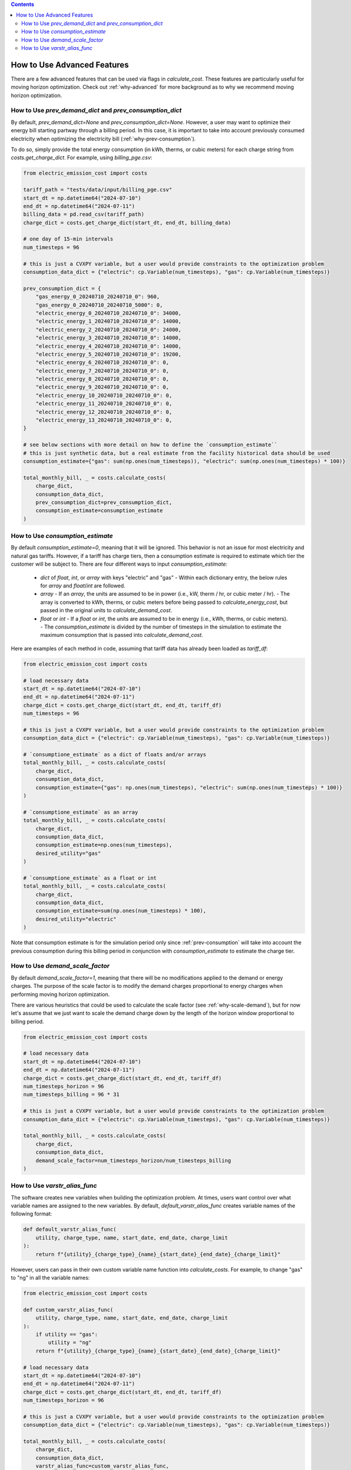 .. contents::

.. _how-to-advanced:

****************************
How to Use Advanced Features
****************************

There are a few advanced features that can be used via flags in `calculate_cost`.
These features are particularly useful for moving horizon optimization. 
Check out :ref:`why-advanced` for more background as to why we recommend moving horizon optimization.

.. _prev-consumption:

How to Use `prev_demand_dict` and `prev_consumption_dict`
=========================================================

By default, `prev_demand_dict=None` and `prev_consumption_dict=None`. 
However, a user may want to optimize their energy bill starting partway through a billing period.
In this case, it is important to take into account previously consumed electricity when optimizing the electricity bill (:ref:`why-prev-consumption`).

To do so, simply provide the total energy consumption (in kWh, therms, or cubic meters) for each charge string from `costs.get_charge_dict`.
For example, using `billing_pge.csv`:

.. code-block:: python

    from electric_emission_cost import costs

    tariff_path = "tests/data/input/billing_pge.csv"
    start_dt = np.datetime64("2024-07-10")
    end_dt = np.datetime64("2024-07-11")
    billing_data = pd.read_csv(tariff_path)
    charge_dict = costs.get_charge_dict(start_dt, end_dt, billing_data)

    # one day of 15-min intervals
    num_timesteps = 96

    # this is just a CVXPY variable, but a user would provide constraints to the optimization problem
    consumption_data_dict = {"electric": cp.Variable(num_timesteps), "gas": cp.Variable(num_timesteps)}

    prev_consumption_dict = {
        "gas_energy_0_20240710_20240710_0": 960,
        "gas_energy_0_20240710_20240710_5000": 0,
        "electric_energy_0_20240710_20240710_0": 34000,
        "electric_energy_1_20240710_20240710_0": 14000,
        "electric_energy_2_20240710_20240710_0": 24000,
        "electric_energy_3_20240710_20240710_0": 14000,
        "electric_energy_4_20240710_20240710_0": 14000,
        "electric_energy_5_20240710_20240710_0": 19200,
        "electric_energy_6_20240710_20240710_0": 0,
        "electric_energy_7_20240710_20240710_0": 0,
        "electric_energy_8_20240710_20240710_0": 0,
        "electric_energy_9_20240710_20240710_0": 0,
        "electric_energy_10_20240710_20240710_0": 0,
        "electric_energy_11_20240710_20240710_0": 0,
        "electric_energy_12_20240710_20240710_0": 0,
        "electric_energy_13_20240710_20240710_0": 0,
    }

    # see below sections with more detail on how to define the `consumption_estimate``
    # this is just synthetic data, but a real estimate from the facility historical data should be used
    consumption_estimate={"gas": sum(np.ones(num_timesteps)), "electric": sum(np.ones(num_timesteps) * 100)}

    total_monthly_bill, _ = costs.calculate_costs(
        charge_dict,
        consumption_data_dict,
        prev_consumption_dict=prev_consumption_dict,
        consumption_estimate=consumption_estimate
    )

.. _consumption-est:

How to Use `consumption_estimate`
=================================

By default `consumption_estimate=0`, meaning that it will be ignored.
This behavior is not an issue for most electricity and natural gas tariffs.
However, if a tariff has charge tiers, then a consumption estimate is required to estimate which tier the customer will be subject to.
There are four different ways to input `consumption_estimate`:

  - `dict` of `float`, `int`, or `array` with keys "electric" and "gas"
    - Within each dictionary entry, the below rules for `array` and `float`/`int` are followed.
  - `array`
    - If an `array`, the units are assumed to be in power (i.e., kW, therm / hr, or cubic meter / hr).
    - The array is converted to kWh, therms, or cubic meters before being passed to `calculate_energy_cost`,
    but passed in the original units to `calculate_demand_cost`.
  - `float` or `int`
    - If a `float` or `int`, the units are assumed to be in energy (i.e., kWh, therms, or cubic meters).
    - The `consumption_estimate` is divided by the number of timesteps in the simulation to estimate the maximum consumption
    that is passed into `calculate_demand_cost`.

Here are examples of each method in code, assuming that tariff data has already been loaded as `tariff_df`:

.. code-block:: python

    from electric_emission_cost import costs

    # load necessary data 
    start_dt = np.datetime64("2024-07-10")
    end_dt = np.datetime64("2024-07-11")
    charge_dict = costs.get_charge_dict(start_dt, end_dt, tariff_df)
    num_timesteps = 96

    # this is just a CVXPY variable, but a user would provide constraints to the optimization problem
    consumption_data_dict = {"electric": cp.Variable(num_timesteps), "gas": cp.Variable(num_timesteps)}

    # `consumptione_estimate` as a dict of floats and/or arrays
    total_monthly_bill, _ = costs.calculate_costs(
        charge_dict,
        consumption_data_dict,
        consumption_estimate={"gas": np.ones(num_timesteps), "electric": sum(np.ones(num_timesteps) * 100)}
    )

    # `consumptione_estimate` as an array
    total_monthly_bill, _ = costs.calculate_costs(
        charge_dict,
        consumption_data_dict,
        consumption_estimate=np.ones(num_timesteps),
        desired_utility="gas"
    )

    # `consumptione_estimate` as a float or int
    total_monthly_bill, _ = costs.calculate_costs(
        charge_dict,
        consumption_data_dict,
        consumption_estimate=sum(np.ones(num_timesteps) * 100),
        desired_utility="electric"
    )

Note that consumption estimate is for the simulation period only since :ref:`prev-consumption` will take into account 
the previous consumption during this billing period in conjunction with `consumption_estimate` to estimate the charge tier.

.. _scale-demand:

How to Use `demand_scale_factor`
================================

By default `demand_scale_factor=1`, meaning that there will be no modifications applied to the demand or energy charges.
The purpose of the scale factor is to modify the demand charges proportional to energy charges when performing moving horizon optimization.

There are various heuristics that could be used to calculate the scale factor (see :ref:`why-scale-demand`), 
but for now let's assume that we just want to scale the demand charge down by the length of the horizon window proportional to billing period.

.. code-block:: python

    from electric_emission_cost import costs
    
    # load necessary data 
    start_dt = np.datetime64("2024-07-10")
    end_dt = np.datetime64("2024-07-11")
    charge_dict = costs.get_charge_dict(start_dt, end_dt, tariff_df)
    num_timesteps_horizon = 96
    num_timesteps_billing = 96 * 31

    # this is just a CVXPY variable, but a user would provide constraints to the optimization problem
    consumption_data_dict = {"electric": cp.Variable(num_timesteps), "gas": cp.Variable(num_timesteps)}

    total_monthly_bill, _ = costs.calculate_costs(
        charge_dict,
        consumption_data_dict,
        demand_scale_factor=num_timesteps_horizon/num_timesteps_billing
    )

.. _varstr-alias:

How to Use `varstr_alias_func`
==============================

The software creates new variables when building the optimization problem.
At times, users want control over what variable names are assigned to the new variables.
By default, `default_varstr_alias_func` creates variable names of the following format:

.. code-block:: python 

    def default_varstr_alias_func(
        utility, charge_type, name, start_date, end_date, charge_limit
    ):
        return f"{utility}_{charge_type}_{name}_{start_date}_{end_date}_{charge_limit}"

However, users can pass in their own custom variable name function into `calculate_costs`. 
For example, to change "gas" to "ng" in all the variable names:

.. code-block:: python 

    from electric_emission_cost import costs

    def custom_varstr_alias_func(
        utility, charge_type, name, start_date, end_date, charge_limit
    ):
        if utility == "gas":
            utility = "ng"
        return f"{utility}_{charge_type}_{name}_{start_date}_{end_date}_{charge_limit}"

    # load necessary data 
    start_dt = np.datetime64("2024-07-10")
    end_dt = np.datetime64("2024-07-11")
    charge_dict = costs.get_charge_dict(start_dt, end_dt, tariff_df)
    num_timesteps_horizon = 96

    # this is just a CVXPY variable, but a user would provide constraints to the optimization problem
    consumption_data_dict = {"electric": cp.Variable(num_timesteps), "gas": cp.Variable(num_timesteps)}

    total_monthly_bill, _ = costs.calculate_costs(
        charge_dict,
        consumption_data_dict,
        varstr_alias_func=custom_varstr_alias_func,
    )
